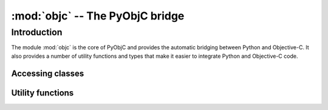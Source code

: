 :mod:`objc` -- The PyObjC bridge
================================

.. module:: objc
   :platform: MacOS X
   :synopsis: The PyObjC bridge

.. moduleauthor:: Ronald Oussoren <ronaldoussoren@mac.com>

Introduction
------------

The module :mod:`objc` is the core of PyObjC and provides the automatic 
bridging between Python and Objective-C. It also provides a number of
utility functions and types that make it easier to integrate Python
and Objective-C code.

Accessing classes
.................

.. function:: lookUpClass(classname)


   :param classname: the name of an Objective-C class
   :type classname: string
   :return: the named Objective-C class
   :raise: :exc:`objc.nosuchclass_error` when the class does not exist


Utility functions
.................

.. function:: splitSignature(typestring)

   Split an encoded Objective-C signature string into the
   encoding strings for seperate types.

   :param typestring: an encoded method signature
   :return: list of type signatures
   :type typestring: byte string
   :rtype: list of byte strings



